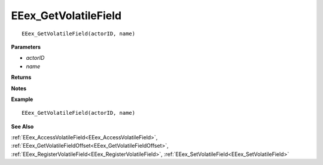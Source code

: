 .. _EEex_GetVolatileField:

===================================
EEex_GetVolatileField 
===================================

.. Delete this line and enter the function description

::

   EEex_GetVolatileField(actorID, name)

**Parameters**

* *actorID*
* *name*

**Returns**

.. Delete this line and enter return values if any

**Notes**

.. Delete this line and enter notes and information

**Example**

::

   EEex_GetVolatileField(actorID, name)

**See Also**

:ref:`EEex_AccessVolatileField<EEex_AccessVolatileField>`, :ref:`EEex_GetVolatileFieldOffset<EEex_GetVolatileFieldOffset>`, :ref:`EEex_RegisterVolatileField<EEex_RegisterVolatileField>`, :ref:`EEex_SetVolatileField<EEex_SetVolatileField>`

